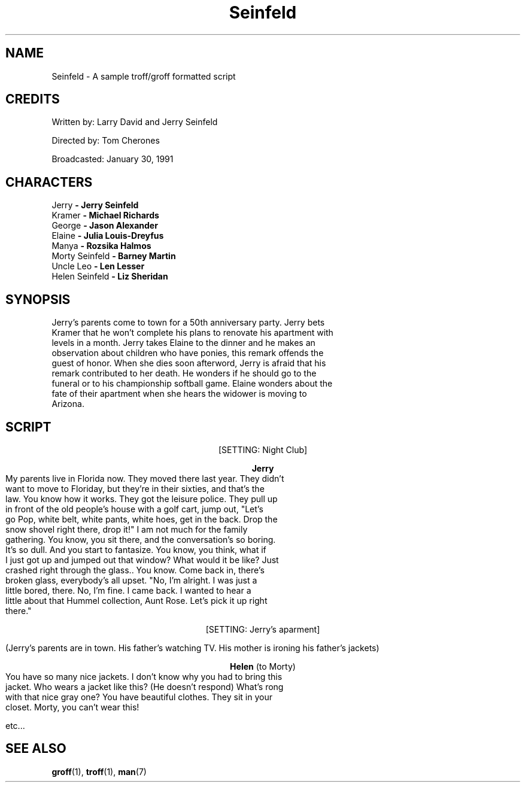 .\" Sample
.TH Seinfeld 6 "January 30, 1991" "Version 1.0" "The Pony Remark"
.SH NAME
Seinfeld - A sample troff/groff formatted script
.SH CREDITS
.PP
Written by: Larry David and Jerry Seinfeld
.PP
Directed by: Tom Cherones
.PP
Broadcasted: January 30, 1991
.SH CHARACTERS
.TP
Jerry \fB\- Jerry Seinfeld\fR
.TP
Kramer \fB\- Michael Richards\fR
.TP
George \fB\- Jason Alexander\fR
.TP
Elaine \fB\- Julia Louis-Dreyfus\fR
.TP
Manya \fB\- Rozsika Halmos\fR
.TP
Morty Seinfeld \fB\- Barney Martin\fR
.TP
Uncle Leo \fB\- Len Lesser\fR
.TP
Helen Seinfeld \fB\- Liz Sheridan\fR

.SH SYNOPSIS
.TP
Jerry's parents come to town for a 50th anniversary party. Jerry bets Kramer that he won't complete his plans to renovate his apartment with levels in a month. Jerry takes Elaine to the dinner and he makes an observation about children who have ponies, this remark offends the guest of honor. When she dies soon afterword, Jerry is afraid that his remark contributed to her death. He wonders if he should go to the funeral or to his championship softball game. Elaine wonders about the fate of their apartment when she hears the widower is moving to Arizona.
.br
.SH SCRIPT
.PP
.ce
[SETTING: Night Club]
.PP
.ce
\fBJerry\fR
.TP
My parents live in Florida now. They moved there last year. They didn't want to move to Floriday, but they're in their sixties, and that's the law. You know how it works. They got the leisure police. They pull up in front of the old people's house with a golf cart, jump out, "Let's go Pop, white belt, white pants, white hoes, get in the back. Drop the snow shovel right there, drop it!" I am not much for the family gathering. You know, you sit there, and the conversation's so boring. It's so dull. And you start to fantasize. You know, you think, what if I just got up and jumped out that window? What would it be like? Just crashed right through the glass.. You know. Come back in, there's broken glass, everybody's all upset. "No, I'm alright. I was just a little bored, there. No, I'm fine. I came back. I wanted to hear a little about that Hummel collection, Aunt Rose. Let's pick it up right there."
.\"
.PP
.ce
[SETTING: Jerry's aparment]
.PP
(Jerry's parents are in town. His father's watching TV. His mother is ironing his father's jackets)
.PP
.ce
\fBHelen\fR (to Morty)
.TP
You have so many nice jackets. I don't know why you had to bring this jacket. Who wears a jacket like this? (He doesn't respond) What's rong with that nice gray one? You have beautiful clothes. They sit in your closet. Morty, you can't wear this!
.br
.PP
etc...
.\" The script continues...
.\"
.SH SEE ALSO
.BR groff (1),
.BR troff (1),
.BR man (7)
.\"


